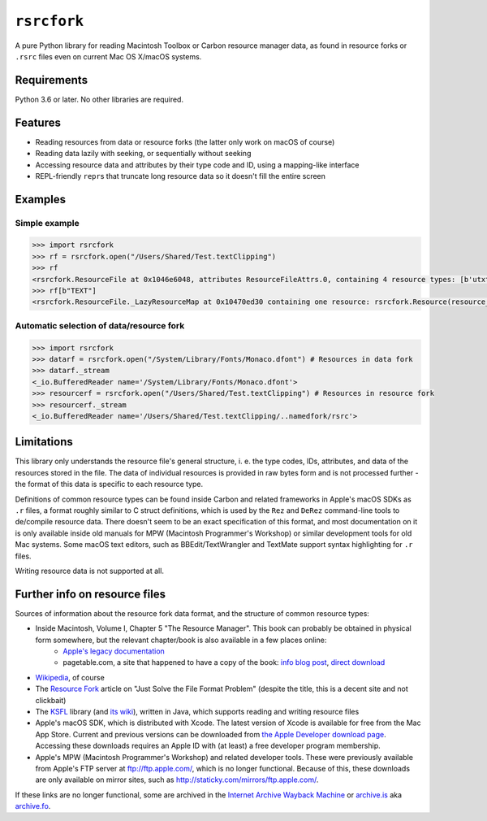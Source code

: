 ``rsrcfork``
============

A pure Python library for reading Macintosh Toolbox or Carbon resource manager data, as found in resource forks or ``.rsrc`` files even on current Mac OS X/macOS systems.

Requirements
------------

Python 3.6 or later. No other libraries are required.

Features
--------

* Reading resources from data or resource forks (the latter only work on macOS of course)
* Reading data lazily with seeking, or sequentially without seeking
* Accessing resource data and attributes by their type code and ID, using a mapping-like interface
* REPL-friendly ``repr``\s that truncate long resource data so it doesn't fill the entire screen

Examples
--------

Simple example
``````````````

.. code-block:: python

	>>> import rsrcfork
	>>> rf = rsrcfork.open("/Users/Shared/Test.textClipping")
	>>> rf
	<rsrcfork.ResourceFile at 0x1046e6048, attributes ResourceFileAttrs.0, containing 4 resource types: [b'utxt', b'utf8', b'TEXT', b'drag']>
	>>> rf[b"TEXT"]
	<rsrcfork.ResourceFile._LazyResourceMap at 0x10470ed30 containing one resource: rsrcfork.Resource(resource_type=b'TEXT', resource_id=256, name=None, attributes=ResourceAttrs.0, data=b'Here is some text')>

Automatic selection of data/resource fork
`````````````````````````````````````````

.. code-block:: python

	>>> import rsrcfork
	>>> datarf = rsrcfork.open("/System/Library/Fonts/Monaco.dfont") # Resources in data fork
	>>> datarf._stream
	<_io.BufferedReader name='/System/Library/Fonts/Monaco.dfont'>
	>>> resourcerf = rsrcfork.open("/Users/Shared/Test.textClipping") # Resources in resource fork
	>>> resourcerf._stream
	<_io.BufferedReader name='/Users/Shared/Test.textClipping/..namedfork/rsrc'>

Limitations
-----------

This library only understands the resource file's general structure, i. e. the type codes, IDs, attributes, and data of the resources stored in the file. The data of individual resources is provided in raw bytes form and is not processed further - the format of this data is specific to each resource type.

Definitions of common resource types can be found inside Carbon and related frameworks in Apple's macOS SDKs as ``.r`` files, a format roughly similar to C struct definitions, which is used by the ``Rez`` and ``DeRez`` command-line tools to de/compile resource data. There doesn't seem to be an exact specification of this format, and most documentation on it is only available inside old manuals for MPW (Macintosh Programmer's Workshop) or similar development tools for old Mac systems. Some macOS text editors, such as BBEdit/TextWrangler and TextMate support syntax highlighting for ``.r`` files.

Writing resource data is not supported at all.

Further info on resource files
------------------------------

Sources of information about the resource fork data format, and the structure of common resource types:

* Inside Macintosh, Volume I, Chapter 5 "The Resource Manager". This book can probably be obtained in physical form somewhere, but the relevant chapter/book is also available in a few places online:
	* `Apple's legacy documentation`__
	* pagetable.com, a site that happened to have a copy of the book: `info blog post`__, `direct download`__
* `Wikipedia`__, of course
* The `Resource Fork`__ article on "Just Solve the File Format Problem" (despite the title, this is a decent site and not clickbait)
* The `KSFL`__ library (and `its wiki`__), written in Java, which supports reading and writing resource files
* Apple's macOS SDK, which is distributed with Xcode. The latest version of Xcode is available for free from the Mac App Store. Current and previous versions can be downloaded from `the Apple Developer download page`__. Accessing these downloads requires an Apple ID with (at least) a free developer program membership.
* Apple's MPW (Macintosh Programmer's Workshop) and related developer tools. These were previously available from Apple's FTP server at ftp://ftp.apple.com/, which is no longer functional. Because of this, these downloads are only available on mirror sites, such as http://staticky.com/mirrors/ftp.apple.com/.

If these links are no longer functional, some are archived in the `Internet Archive Wayback Machine`__ or `archive.is`__ aka `archive.fo`__.

__ https://developer.apple.com/legacy/library/documentation/mac/pdf/MoreMacintoshToolbox.pdf

__ http://www.pagetable.com/?p=50

__ http://www.weihenstephan.org/~michaste/pagetable/mac/Inside_Macintosh.pdf

__ https://en.wikipedia.org/wiki/Resource_fork

__ http://fileformats.archiveteam.org/wiki/Resource_Fork

__ https://github.com/kreativekorp/ksfl

__ https://github.com/kreativekorp/ksfl/wiki/Macintosh-Resource-File-Format

__ https://developer.apple.com/download/more/

__ https://archive.org/web/

__ http://archive.is/

__ https://archive.fo/
